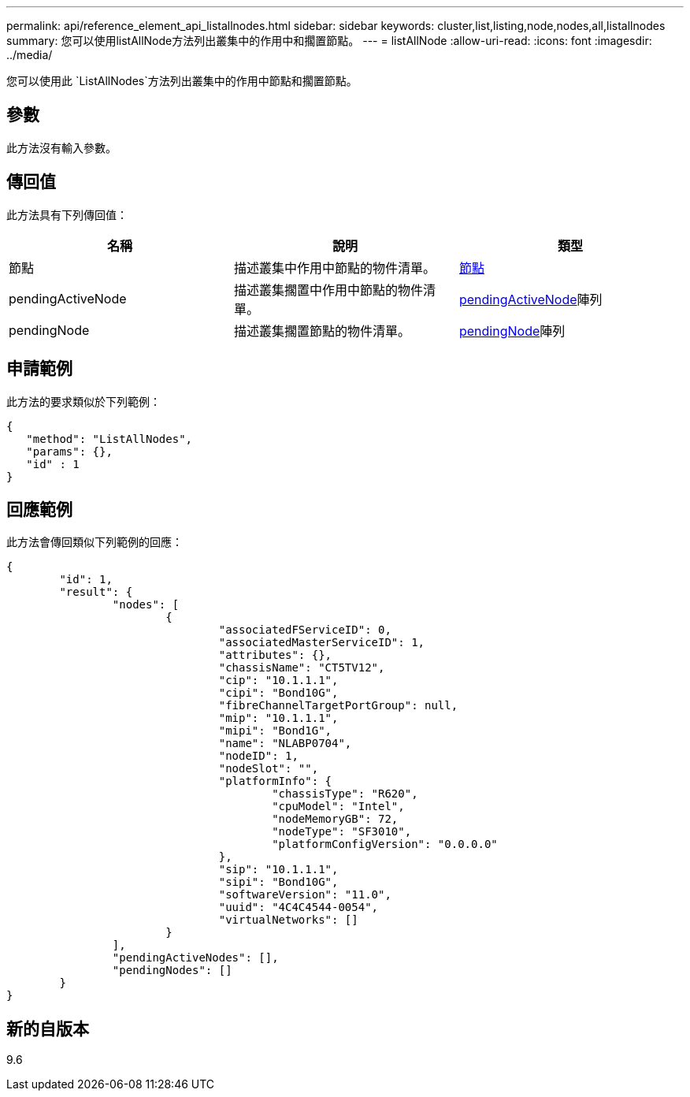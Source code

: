 ---
permalink: api/reference_element_api_listallnodes.html 
sidebar: sidebar 
keywords: cluster,list,listing,node,nodes,all,listallnodes 
summary: 您可以使用listAllNode方法列出叢集中的作用中和擱置節點。 
---
= listAllNode
:allow-uri-read: 
:icons: font
:imagesdir: ../media/


[role="lead"]
您可以使用此 `ListAllNodes`方法列出叢集中的作用中節點和擱置節點。



== 參數

此方法沒有輸入參數。



== 傳回值

此方法具有下列傳回值：

|===
| 名稱 | 說明 | 類型 


 a| 
節點
 a| 
描述叢集中作用中節點的物件清單。
 a| 
xref:reference_element_api_node.adoc[節點]



 a| 
pendingActiveNode
 a| 
描述叢集擱置中作用中節點的物件清單。
 a| 
xref:reference_element_api_pendingactivenode.adoc[pendingActiveNode]陣列



 a| 
pendingNode
 a| 
描述叢集擱置節點的物件清單。
 a| 
xref:reference_element_api_pendingnode.adoc[pendingNode]陣列

|===


== 申請範例

此方法的要求類似於下列範例：

[listing]
----
{
   "method": "ListAllNodes",
   "params": {},
   "id" : 1
}
----


== 回應範例

此方法會傳回類似下列範例的回應：

[listing]
----
{
	"id": 1,
	"result": {
		"nodes": [
			{
				"associatedFServiceID": 0,
				"associatedMasterServiceID": 1,
				"attributes": {},
				"chassisName": "CT5TV12",
				"cip": "10.1.1.1",
				"cipi": "Bond10G",
				"fibreChannelTargetPortGroup": null,
				"mip": "10.1.1.1",
				"mipi": "Bond1G",
				"name": "NLABP0704",
				"nodeID": 1,
				"nodeSlot": "",
				"platformInfo": {
					"chassisType": "R620",
					"cpuModel": "Intel",
					"nodeMemoryGB": 72,
					"nodeType": "SF3010",
					"platformConfigVersion": "0.0.0.0"
				},
				"sip": "10.1.1.1",
				"sipi": "Bond10G",
				"softwareVersion": "11.0",
				"uuid": "4C4C4544-0054",
				"virtualNetworks": []
			}
		],
		"pendingActiveNodes": [],
		"pendingNodes": []
	}
}
----


== 新的自版本

9.6
